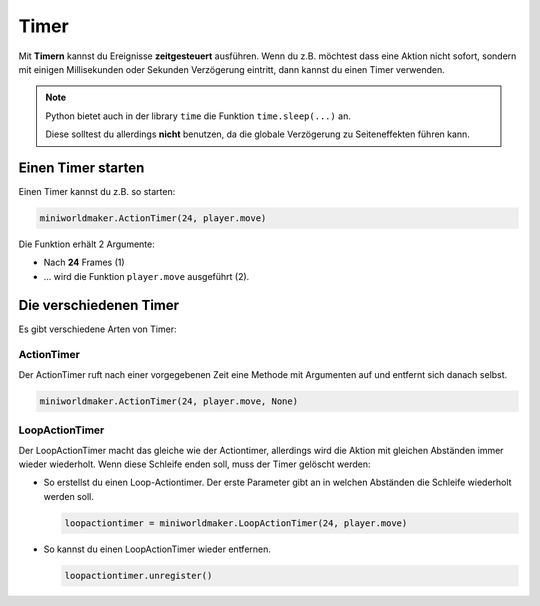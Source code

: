 Timer
*****

Mit **Timern** kannst du Ereignisse **zeitgesteuert** ausführen. Wenn du z.B. möchtest dass eine Aktion nicht sofort, 
sondern mit einigen Millisekunden oder Sekunden Verzögerung eintritt, dann kannst du einen Timer verwenden.

..  note::
  Python bietet auch in der library ``time`` die Funktion ``time.sleep(...)`` an. 

  Diese solltest du allerdings **nicht** benutzen, da die globale Verzögerung zu Seiteneffekten führen kann.

Einen Timer starten
===================

Einen Timer kannst du z.B. so starten:

.. code-block:: python

  miniworldmaker.ActionTimer(24, player.move)

.. image:: /_images/actiontimer.png
  :width: 100%
  :alt: UML


Die Funktion erhält 2 Argumente: 

* Nach **24** Frames (1)
* ... wird die Funktion ``player.move`` ausgeführt (2).

Die verschiedenen Timer
=======================

Es gibt verschiedene Arten von Timer:

ActionTimer
-----------

Der ActionTimer ruft nach einer vorgegebenen Zeit eine Methode mit Argumenten auf und entfernt sich danach selbst.

.. code-block:: python

  miniworldmaker.ActionTimer(24, player.move, None)


LoopActionTimer
---------------

Der LoopActionTimer macht das gleiche wie der Actiontimer, allerdings wird die Aktion mit gleichen Abständen immer wieder wiederholt. Wenn diese Schleife enden soll, muss der Timer gelöscht werden:

* So erstellst du einen Loop-Actiontimer. Der erste Parameter gibt an in welchen Abständen die Schleife wiederholt werden soll.

  .. code-block:: python

    loopactiontimer = miniworldmaker.LoopActionTimer(24, player.move)

* So kannst du einen LoopActionTimer wieder entfernen.

  .. code-block:: python
    
    loopactiontimer.unregister()



